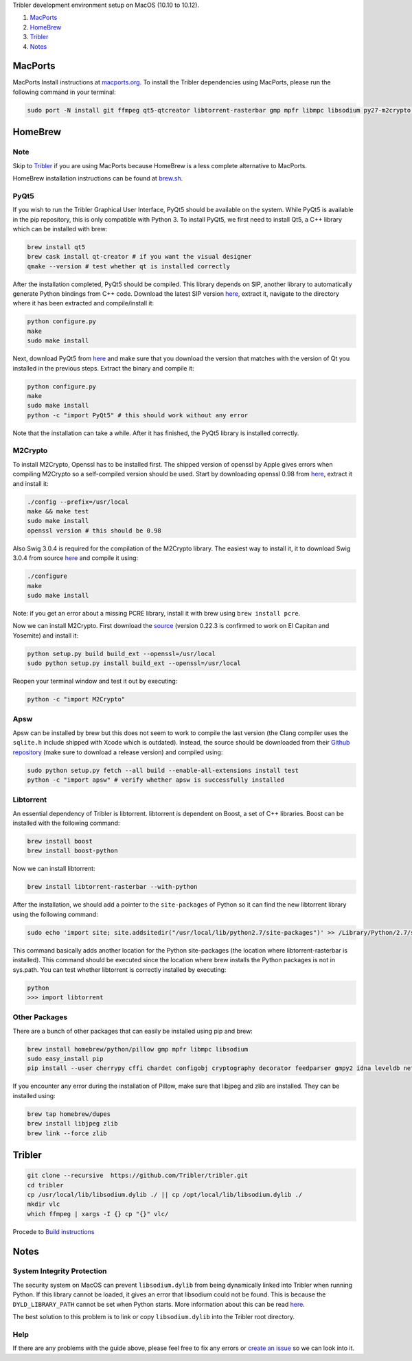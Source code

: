 Tribler development environment setup on MacOS (10.10 to 10.12).

1. `MacPorts <development_on_osx.rst#macports>`_
2. `HomeBrew <development_on_osx.rst#homebrew>`_
3. `Tribler <development_on_osx.rst#tribler>`_
4. `Notes <development_on_osx.rst#notes>`_

MacPorts
========

MacPorts Install instructions at `macports.org <https://www.macports.org>`_.
To install the Tribler dependencies using MacPorts, please run the following command in your terminal:

.. code-block:: bash

    sudo port -N install git ffmpeg qt5-qtcreator libtorrent-rasterbar gmp mpfr libmpc libsodium py27-m2crypto py27-apsw py27-Pillow py27-twisted py27-cherrypy3 py27-cffi py27-chardet py27-configobj py27-gmpy2 py27-pycparser py27-numpy py27-idna py27-leveldb py27-cryptography py27-decorator py27-feedparser py27-netifaces py27-service_identity py27-asn1-modules py27-pyinstaller py27-pyqt5 py27-sqlite py27-matplotlib
    
HomeBrew
========

Note
-----

Skip to `Tribler <development_on_osx.rst#tribler>`_ if you are using MacPorts because HomeBrew is a less complete alternative to MacPorts.

HomeBrew installation instructions can be found at `brew.sh <https://brew.sh>`_.

PyQt5
-----

If you wish to run the Tribler Graphical User Interface, PyQt5 should be available on the system. While PyQt5 is available in the pip repository, this is only compatible with Python 3. To install PyQt5, we first need to install Qt5, a C++ library which can be installed with brew:

.. code-block:: none

    brew install qt5
    brew cask install qt-creator # if you want the visual designer
    qmake --version # test whether qt is installed correctly

After the installation completed, PyQt5 should be compiled. This library depends on SIP, another library to automatically generate Python bindings from C++ code. Download the latest SIP version `here <https://www.riverbankcomputing.com/software/sip/download>`_, extract it, navigate to the directory where it has been extracted and compile/install it:

.. code-block:: none

    python configure.py
    make
    sudo make install

Next, download PyQt5 from `here <https://sourceforge.net/projects/pyqt/files/PyQt5/>`_ and make sure that you download the version that matches with the version of Qt you installed in the previous steps. Extract the binary and compile it:

.. code-block:: none

    python configure.py
    make
    sudo make install
    python -c "import PyQt5" # this should work without any error

Note that the installation can take a while. After it has finished, the PyQt5 library is installed correctly.

M2Crypto
--------

To install M2Crypto, Openssl has to be installed first. The shipped version of openssl by Apple gives errors when compiling M2Crypto so a self-compiled version should be used. Start by downloading openssl 0.98 from `here <https://www.openssl.org/source/>`_, extract it and install it:

.. code-block:: none

    ./config --prefix=/usr/local
    make && make test
    sudo make install
    openssl version # this should be 0.98

Also Swig 3.0.4 is required for the compilation of the M2Crypto library. The easiest way to install it, it to download Swig 3.0.4 from source `here <http://www.swig.org/download.html>`_ and compile it using:

.. code-block:: none

    ./configure
    make
    sudo make install

Note: if you get an error about a missing PCRE library, install it with brew using ``brew install pcre``.

Now we can install M2Crypto. First download the `source <http://chandlerproject.org/Projects/MeTooCrypto>`_ (version 0.22.3 is confirmed to work on El Capitan and Yosemite) and install it:

.. code-block:: none

    python setup.py build build_ext --openssl=/usr/local
    sudo python setup.py install build_ext --openssl=/usr/local

Reopen your terminal window and test it out by executing:

.. code-block:: none

    python -c "import M2Crypto"

Apsw
----

Apsw can be installed by brew but this does not seem to work to compile the last version (the Clang compiler uses the ``sqlite.h`` include shipped with Xcode which is outdated). Instead, the source should be downloaded from their `Github repository <https://github.com/rogerbinns/apsw>`_ (make sure to download a release version) and compiled using:

.. code-block:: none

    sudo python setup.py fetch --all build --enable-all-extensions install test
    python -c "import apsw" # verify whether apsw is successfully installed

Libtorrent
----------

An essential dependency of Tribler is libtorrent. libtorrent is dependent on Boost, a set of C++ libraries. Boost can be installed with the following command:

.. code-block:: none

    brew install boost
    brew install boost-python

Now we can install libtorrent:

.. code-block:: none

    brew install libtorrent-rasterbar --with-python

After the installation, we should add a pointer to the ``site-packages`` of Python so it can find the new libtorrent library using the following command:

.. code-block:: none

    sudo echo 'import site; site.addsitedir("/usr/local/lib/python2.7/site-packages")' >> /Library/Python/2.7/site-packages/homebrew.pth

This command basically adds another location for the Python site-packages (the location where libtorrent-rasterbar is installed). This command should be executed since the location where brew installs the Python packages is not in sys.path. You can test whether libtorrent is correctly installed by executing:

.. code-block:: none

    python
    >>> import libtorrent

Other Packages
--------------

There are a bunch of other packages that can easily be installed using pip and brew:

.. code-block:: none

    brew install homebrew/python/pillow gmp mpfr libmpc libsodium
    sudo easy_install pip
    pip install --user cherrypy cffi chardet configobj cryptography decorator feedparser gmpy2 idna leveldb netifaces numpy pillow pyasn1 pycparser twisted service_identity

If you encounter any error during the installation of Pillow, make sure that libjpeg and zlib are installed. They can be installed using:

.. code-block:: none

    brew tap homebrew/dupes
    brew install libjpeg zlib
    brew link --force zlib

Tribler
=====

.. code-block:: bash

    git clone --recursive  https://github.com/Tribler/tribler.git
    cd tribler
    cp /usr/local/lib/libsodium.dylib ./ || cp /opt/local/lib/libsodium.dylib ./
    mkdir vlc
    which ffmpeg | xargs -I {} cp "{}" vlc/
    
Procede to `Build instructions <../building/building_on_osx.rst>`_

Notes
=====

System Integrity Protection
---------------------------

The security system on MacOS can prevent ``libsodium.dylib`` from being dynamically linked into Tribler when running Python. If this library cannot be loaded, it gives an error that libsodium could not be found. This is because the ``DYLD_LIBRARY_PATH`` cannot be set when Python starts. More information about this can be read `here <https://forums.developer.apple.com/thread/13161>`_.

The best solution to this problem is to link or copy ``libsodium.dylib`` into the Tribler root directory.

Help
----
If there are any problems with the guide above, please feel free to fix any errors or `create an issue <https://github.com/Tribler/tribler/issues/new>`_ so we can look into it.
